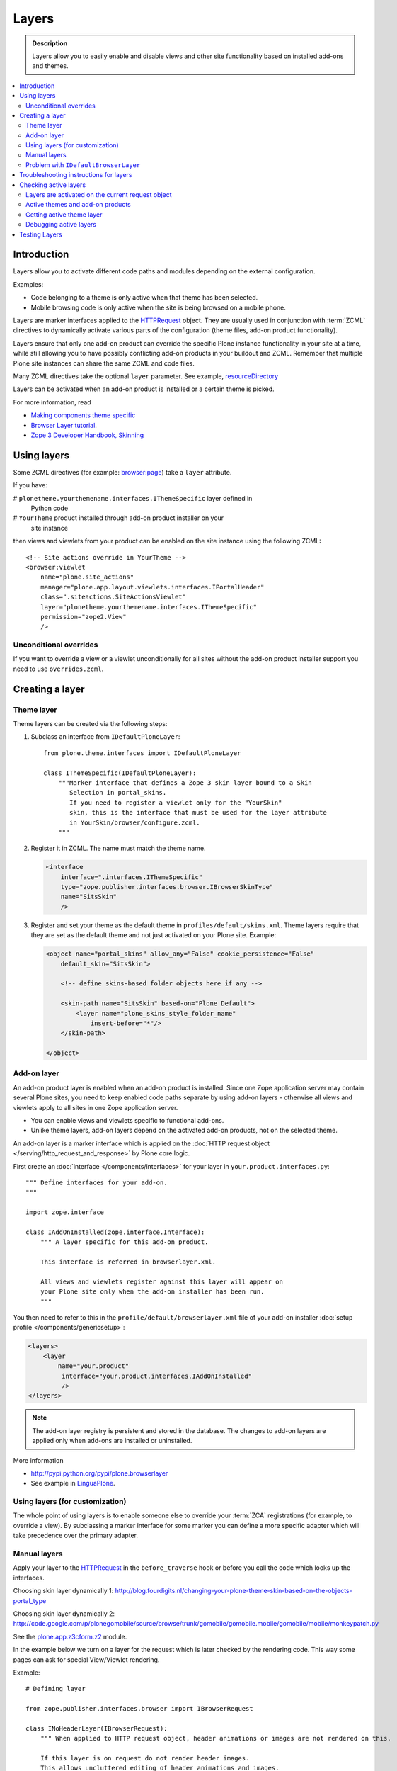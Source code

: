 =========
Layers
=========

.. admonition:: Description

    Layers allow you to easily enable and disable views and other site
    functionality based on installed add-ons and themes. 

.. contents:: :local:

Introduction
============

Layers allow you to activate different code paths and modules depending on
the external configuration.

Examples:

* Code belonging to a theme is only active when that theme has been selected.

* Mobile browsing code is only active when the site is being browsed on a
  mobile phone.

Layers are marker interfaces applied to the HTTPRequest_ object.
They are usually used in conjunction with :term:`ZCML` directives to
dynamically activate various parts
of the configuration (theme files, add-on product functionality).

Layers ensure that only one add-on product can override the specific Plone
instance functionality in your site at a time, while still allowing you 
to have possibly conflicting add-on products in your buildout and
ZCML. Remember that multiple Plone site instances can share
the same ZCML and code files.

Many ZCML directives take the optional ``layer`` parameter. See example,
resourceDirectory_

Layers can be activated when an add-on product is installed or a certain
theme is picked.

For more information, read

* `Making components theme specific <http://plone.org/documentation/manual/theme-reference/buildingblocks/components/themespecific>`_

* `Browser Layer tutorial <http://plone.org/documentation/tutorial/customization-for-developers/browser-layers>`_.

* `Zope 3 Developer Handbook, Skinning <http://zope3.xmu.me/skinning.html>`_

Using layers
============

Some ZCML directives (for example: `browser:page
<http://apidoc.zope.org/++apidoc++/ZCML/http_co__sl__sl_namespaces.zope.org_sl_browser/page/index.html>`_)
take a ``layer`` attribute.

If you have:

# ``plonetheme.yourthemename.interfaces.IThemeSpecific`` layer defined in
  Python code

# ``YourTheme`` product installed through add-on product installer on your
  site instance

then views and viewlets from your product can be enabled on the site
instance using the following ZCML::

     <!-- Site actions override in YourTheme -->
     <browser:viewlet
         name="plone.site_actions"
         manager="plone.app.layout.viewlets.interfaces.IPortalHeader"
         class=".siteactions.SiteActionsViewlet"
         layer="plonetheme.yourthemename.interfaces.IThemeSpecific"
         permission="zope2.View"
         />

Unconditional overrides
-----------------------

If you want to override a view or a viewlet unconditionally for all sites
without the add-on product installer
support you need to use ``overrides.zcml``.

Creating a layer
================

Theme layer
-----------

Theme layers can be created via the following steps:

1. Subclass an interface from ``IDefaultPloneLayer``::

       from plone.theme.interfaces import IDefaultPloneLayer

       class IThemeSpecific(IDefaultPloneLayer):
           """Marker interface that defines a Zope 3 skin layer bound to a Skin
              Selection in portal_skins.
              If you need to register a viewlet only for the "YourSkin"
              skin, this is the interface that must be used for the layer attribute
              in YourSkin/browser/configure.zcml.
           """

2. Register it in ZCML. The name must match the theme name.

   .. code-block:: xml

       <interface
           interface=".interfaces.IThemeSpecific"
           type="zope.publisher.interfaces.browser.IBrowserSkinType"
           name="SitsSkin"
           />

3. Register and set your theme as the default theme in ``profiles/default/skins.xml``. Theme layers require that they are set as the default theme and not just activated on your Plone site. Example:

   .. code-block:: xml

       <object name="portal_skins" allow_any="False" cookie_persistence="False"
           default_skin="SitsSkin">

           <!-- define skins-based folder objects here if any --> 

           <skin-path name="SitsSkin" based-on="Plone Default">
               <layer name="plone_skins_style_folder_name"
                   insert-before="*"/>
           </skin-path>

       </object>

Add-on layer
-------------

An add-on product layer is enabled when an add-on product is installed. 
Since one Zope application server may contain several Plone sites, 
you need to keep enabled code paths separate by using add-on layers -
otherwise all views and viewlets apply to all sites in one Zope application server. 

* You can enable views and viewlets specific to functional add-ons.

* Unlike theme layers, add-on layers depend on the activated add-on
  products, not on the selected theme.

An add-on layer is a marker interface which is applied on the
:doc:`HTTP request object </serving/http_request_and_response>`
by Plone core logic.  

First create an :doc:`interface </components/interfaces>` for your layer in 
``your.product.interfaces.py``::

    """ Define interfaces for your add-on.
    """

    import zope.interface

    class IAddOnInstalled(zope.interface.Interface):
        """ A layer specific for this add-on product.

        This interface is referred in browserlayer.xml.

        All views and viewlets register against this layer will appear on
        your Plone site only when the add-on installer has been run.
        """

You then need to refer to this in the ``profile/default/browserlayer.xml``
file of your add-on installer 
:doc:`setup profile </components/genericsetup>`:

.. code-block:: xml

    <layers>
        <layer
            name="your.product"
             interface="your.product.interfaces.IAddOnInstalled"
             />
    </layers>

.. note::

    The add-on layer registry is persistent and stored in the database.
    The changes to add-on
    layers are applied only when add-ons are installed or uninstalled.

More information

* http://pypi.python.org/pypi/plone.browserlayer

* See example in `LinguaPlone <https://github.com/plone/Products.LinguaPlone/tree/master/Products/LinguaPlone/profiles/default/browserlayer.xml>`_.

Using layers (for customization)
--------------------------------

The whole point of using layers is to enable someone else to override your 
:term:`ZCA` registrations (for example, to override a view).
By subclassing a marker interface for some marker you can define a more
specific adapter which will take precedence over the primary adapter.

Manual layers
-------------

Apply your layer to the HTTPRequest_ in the ``before_traverse`` hook or
before you call the code which looks up the interfaces.

Choosing skin layer dynamically 1: http://blog.fourdigits.nl/changing-your-plone-theme-skin-based-on-the-objects-portal_type

Choosing skin layer dynamically 2: http://code.google.com/p/plonegomobile/source/browse/trunk/gomobile/gomobile.mobile/gomobile/mobile/monkeypatch.py

See the `plone.app.z3cform.z2 <http://svn.zope.org/plone.z3cform/trunk/plone/z3cform/z2.py?rev=88331&view=markup>`_ module.

In the example below we turn on a layer for the request which is later
checked by the rendering code.
This way some pages can ask for special View/Viewlet rendering.

Example::

    # Defining layer

    from zope.publisher.interfaces.browser import IBrowserRequest

    class INoHeaderLayer(IBrowserRequest):
        """ When applied to HTTP request object, header animations or images are not rendered on this.

        If this layer is on request do not render header images.
        This allows uncluttered editing of header animations and images.
        """

    # Applying layer for some requests (manually done in view)
    # The browser page which renders the form
    class EditHeaderAnimationsView(FormWrapper):

        form = HeaderCRUDForm

        def __call__(self):
            """ """

            # Signal viewlet layer that we are rendering
            # edit view for header animations and it is not meaningful
            # to try to render the big animation on this page
            zope.interface.alsoProvides(self.request, INoHeaderLayer)

            # Render the edit form
            return FormWrapper.__call__(self)

Problem with ``IDefaultBrowserLayer``
---------------------------------------

``zope.publisher.interfaces.browser.IDefaultBrowserLayer`` is a problematic
layer, because it takes precedence in the
HTTP request multi-adapter look up (due to magic involving Plone themes).

Below is a dump of ``self.request.__provides__.__iro__`` for adding an extra
form layer::

    (<InterfaceClass Products.CMFDefault.interfaces.ICMFDefaultSkin>, 
     <InterfaceClass plone.z3cform.z2.IFixedUpRequest>, 
     <InterfaceClass getpaid.expercash.browser.views.IExperCashFormLayer>,
     <InterfaceClass plone.app.z3cform.interfaces.IPloneFormLayer>, 
     <InterfaceClass z3c.form.interfaces.IFormLayer>, 
     <InterfaceClass zope.publisher.interfaces.browser.IBrowserRequest>, 
     ...

One would assume that the custom form layer (``IExperCashFormLayer``) is
used and that
it would take priority over the more generic ``IPloneFormLayer``.
However, due to the involvement of ``IDefaultBrowserLayer`` when registering
items using ``<browser:page for="*">`` syntax, it does not.

The fix is to make your custom layer to subclass ``IDefaultBrowserLayer``,
as follows::

    class IExperCashFormLayer(IDefaultBrowserLayer, IPloneFormLayer):
        """ Define a custom layer for which against our form macros are registered.

        This way we override the default plone.app.z3cform templates.

        Inheriting from IDefaultBrowserLayer makes sure this layer will get 1st priority.
        """ 

We register a custom macro as follows:

.. code-block:: xml

      <!-- Override plone.app.z3cform default form template -->
      <browser:page
          name="ploneform-macros"
          for="*"
          layer=".views.IExperCashFormLayer"
          class=".views.Macros"
          template="templates/expercash-form-macros.pt"
          allowed_interface="zope.interface.common.mapping.IItemMapping"
          permission="zope.Public"
          />

Now, manual assignment works OK::

      def update(self):
            """ z3c.form.form.Form.Update() method
            """

            # This will fix @@ploneform-macros to use our special version
            zope.interface.alsoProvides(self.request, IExperCashFormLayer)

            # This should return macros we have registered
            macros = self.context.unrestrictedTraverse("@@ploneform-macros")

(If this didn't make sense for you, don't worry.
It doesn't make sense for me either.)            

.. todo:: This is not helpful.

Troubleshooting instructions for layers
=============================================

* Check that your view or whatever is working without a layer assigned 
  (globally);

* Check that ``configure.zcml`` has a layer entry. Put some garbage to
  trigger a syntax error in ``configure.zcml`` to make sure that it is being
  loaded;

* Add-on layer: check that ``profiles/default/browserlayer.xml`` has a
  matching entry with a matching name;

* Theme layer: if it's a theme layer, check that there is a matching
  ``skins.xml`` entry

* Check that layer name is correctly spelt in the view declaration.

Checking active layers
======================

Layers are activated on the current request object
----------------------------------------------------------------

Example::

    if INoHeaderLayer.providedBy(self.request):
        # The page has asked to suspend rendering of the header animations
        return ""

Active themes and add-on products
--------------------------------------

The ``registered_layers()`` method returns a list of all layers active on
the site.
Note that this is different to the list of layers which are applied on the
current HTTP request object:
the request object may contain manually activated layers.

Example::

    from interfaces import IThemeSpecific 
    from plone.browserlayer.utils import registered_layers

    if IThemeSpecific in registered_layers():
        # Your theme specific code
        pass
    else:
        # General code
        pass

Getting active theme layer
--------------------------

Only one theme layer can be active at once.

The active theme name is defined in ``portal_skins`` properties.
This name can be resolved to a theme layer.

Debugging active layers
-----------------------

You can check the activated layers from HTTP request object by looking at
``self.request.__provides__.__iro__``.
Layers are evaluated from zero index (highest priority) the last index
(lowest priority).

.. _HTTPRequest: http://svn.zope.org/Zope/trunk/src/ZPublisher/HTTPRequest.py?rev=99866&view=markup

.. _resourceDirectory: http://apidoc.zope.org/++apidoc++/ZCML/http_co__sl__sl_namespaces.zope.org_sl_browser/resourceDirectory/index.html


Testing Layers
==============

Plone testing tool kits won't register layers for you, you have to do it
yourself somewhere in the boilerplate code::

    from zope.interface import directlyProvides

    directlyProvides(self.portal.REQUEST, IThemeLayer)

